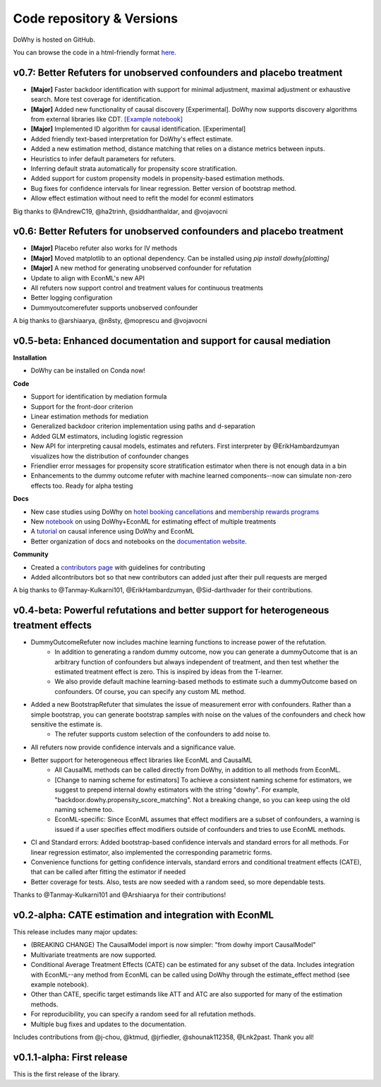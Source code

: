 Code repository & Versions
==========================

DoWhy is hosted on GitHub.

You can browse the code in a html-friendly format `here
<https://github.com/Microsoft/dowhy>`_.


v0.7: Better Refuters for unobserved confounders and placebo treatment
----------------------------------------------------------------------
* **[Major]** Faster backdoor identification with support for minimal adjustment, maximal adjustment
  or exhaustive search. More test coverage for identification.

* **[Major]** Added new functionality of causal discovery [Experimental].
  DoWhy now supports discovery algorithms from external libraries like CDT.
  `[Example notebook] <https://github.com/microsoft/dowhy/blob/master/docs/source/example_notebooks/dowhy_causal_discovery_example.ipynb>`_

* **[Major]** Implemented ID algorithm for causal identification. [Experimental] 

* Added friendly text-based interpretation for DoWhy's effect estimate. 

* Added a new estimation method, distance matching that relies on a distance
  metrics between inputs.
  
* Heuristics to infer default parameters for refuters. 

* Inferring default strata automatically for propensity score stratification.
 
* Added support for custom propensity models in propensity-based estimation
  methods. 

* Bug fixes for confidence intervals for linear regression. Better version of
  bootstrap method.

* Allow effect estimation without need to refit the model for econml estimators

Big thanks to @AndrewC19, @ha2trinh, @siddhanthaldar, and @vojavocni 

v0.6: Better Refuters for unobserved confounders and placebo treatment
----------------------------------------------------------------------

* **[Major]** Placebo refuter also works for IV methods

* **[Major]** Moved matplotlib to an optional dependency. Can be installed using `pip install dowhy[plotting]`

* **[Major]** A new method for generating unobserved confounder for refutation

* Update to align with EconML's new API

* All refuters now support control and treatment values for continuous treatments

* Better logging configuration

* Dummyoutcomerefuter supports unobserved confounder

A big thanks to @arshiaarya, @n8sty, @moprescu and @vojavocni

v0.5-beta: Enhanced documentation and support for causal mediation
-------------------------------------------------------------------

**Installation**

* DoWhy can be installed on Conda now! 

**Code**

* Support for identification by mediation formula

* Support for the front-door criterion

* Linear estimation methods for mediation

* Generalized backdoor criterion implementation using paths and d-separation

* Added GLM estimators, including logistic regression

* New API for interpreting causal models, estimates and refuters. First
  interpreter by @ErikHambardzumyan visualizes how the distribution of confounder changes

* Friendlier error messages for propensity score stratification estimator when there is not enough data in a bin

* Enhancements to the dummy outcome refuter with machine learned components--now can simulate non-zero effects too. Ready for alpha testing


**Docs**

* New case studies using DoWhy on `hotel booking cancellations <https://github.com/microsoft/dowhy/blob/master/docs/source/example_notebooks/DoWhy-The%20Causal%20Story%20Behind%20Hotel%20Booking%20Cancellations.ipynb>`_ and `membership rewards programs <https://github.com/microsoft/dowhy/blob/master/docs/source/example_notebooks/dowhy_example_effect_of_memberrewards_program.ipynb>`_

* New `notebook <https://github.com/microsoft/dowhy/blob/master/docs/source/example_notebooks/dowhy_multiple_treatments.ipynb>`_ on using DoWhy+EconML for estimating effect of multiple treatments

* A `tutorial  <https://github.com/microsoft/dowhy/blob/master/docs/source/example_notebooks/tutorial-causalinference-machinelearning-using-dowhy-econml.ipynb>`_ on causal inference using DoWhy and EconML

* Better organization of docs and notebooks on the `documentation website <https://microsoft.github.io/dowhy/>`_.

**Community**

* Created a `contributors page <https://github.com/microsoft/dowhy/blob/master/CONTRIBUTING.md>`_ with guidelines for contributing

* Added allcontributors bot so that new contributors can added just after their pull requests are merged

A big thanks to @Tanmay-Kulkarni101, @ErikHambardzumyan, @Sid-darthvader for their contributions. 

v0.4-beta: Powerful refutations and better support for heterogeneous treatment effects
--------------------------------------------------------------------------------------

* DummyOutcomeRefuter now includes machine learning functions to increase power of the refutation.
	* In addition to generating a random dummy outcome, now you can generate a dummyOutcome that is an arbitrary function of confounders but always independent of treatment, and then test whether the estimated treatment effect is zero. This is inspired by ideas from the T-learner.
	* We also provide default machine learning-based methods to estimate such a dummyOutcome based on confounders. Of course, you can specify any custom ML method.

* Added a new BootstrapRefuter that simulates the issue of measurement error with confounders. Rather than a simple bootstrap, you can generate bootstrap samples with noise on the values of the confounders and check how sensitive the estimate is.
	* The refuter supports custom selection of the confounders to add noise to.

* All refuters now provide confidence intervals and a significance value.

* Better support for heterogeneous effect libraries like EconML and CausalML
	* All CausalML methods can be called directly from DoWhy, in addition to all methods from EconML.
	* [Change to naming scheme for estimators] To achieve a consistent naming scheme for estimators, we suggest to prepend internal dowhy estimators with the string "dowhy". For example, "backdoor.dowhy.propensity_score_matching". Not a breaking change, so you can keep using the old naming scheme too.
	* EconML-specific: Since EconML assumes that effect modifiers are a subset of confounders, a warning is issued if a user specifies effect modifiers outside of confounders and tries to use EconML methods.

* CI and Standard errors: Added bootstrap-based confidence intervals and standard errors for all methods. For linear regression estimator, also implemented the corresponding parametric forms.

* Convenience functions for getting confidence intervals, standard errors and conditional treatment effects (CATE), that can be called after fitting the estimator if needed

* Better coverage for tests. Also, tests are now seeded with a random seed, so more dependable tests.

Thanks to @Tanmay-Kulkarni101 and @Arshiaarya for their contributions!

v0.2-alpha: CATE estimation and integration with EconML
-------------------------------------------------------


This release includes many major updates:

* (BREAKING CHANGE) The CausalModel import is now simpler: "from dowhy import CausalModel"
*  Multivariate treatments are now supported. 
*  Conditional Average Treatment Effects (CATE) can be estimated for any subset of the data. Includes integration with EconML--any method from EconML can be called using DoWhy through the estimate_effect method (see example notebook). 
*  Other than CATE, specific target estimands like ATT and ATC are also supported for many of the estimation methods.   
* For reproducibility, you can specify a random seed for all refutation methods. 
* Multiple bug fixes and updates to the documentation.

 
Includes contributions from @j-chou, @ktmud, @jrfiedler, @shounak112358, @Lnk2past. Thank you all!

v0.1.1-alpha: First release
---------------------------
This is the first release of the library.

